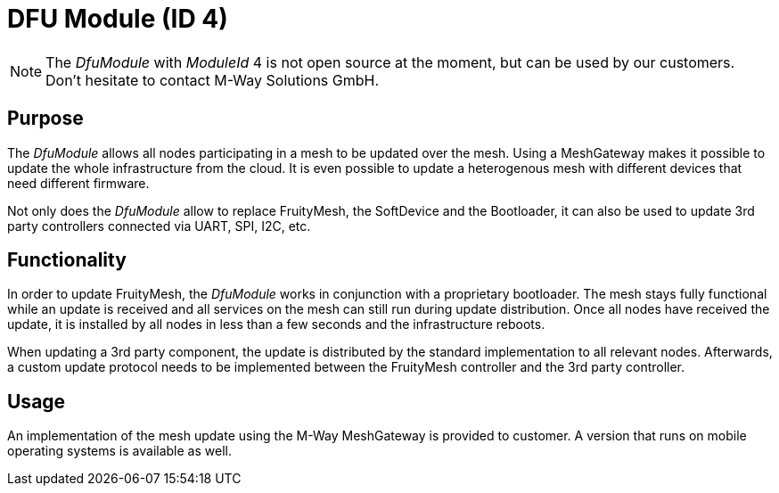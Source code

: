 = DFU Module (ID 4)

NOTE: The _DfuModule_ with _ModuleId_ 4 is not open source at the moment, but can be used by our customers. Don't hesitate to contact M-Way Solutions GmbH.

== Purpose
The _DfuModule_ allows all nodes participating in a mesh to be updated over the mesh. Using a MeshGateway makes it possible to update the whole infrastructure from the cloud. It is even possible to update a heterogenous mesh with different devices that need different firmware.

Not only does the _DfuModule_ allow to replace FruityMesh, the SoftDevice and the Bootloader, it can also be used to update 3rd party controllers connected via UART, SPI, I2C, etc.

== Functionality
In order to update FruityMesh, the _DfuModule_ works in conjunction with a proprietary bootloader. The mesh stays fully functional while an update is received and all services on the mesh can still run during update distribution. Once all nodes have received the update, it is installed by all nodes in less than a few seconds and the infrastructure reboots.

When updating a 3rd party component, the update is distributed by the standard implementation to all relevant nodes. Afterwards, a custom update protocol needs to be implemented between the FruityMesh controller and the 3rd party controller.

== Usage
An implementation of the mesh update using the M-Way MeshGateway is provided to customer. A version that runs on mobile operating systems is available as well.

